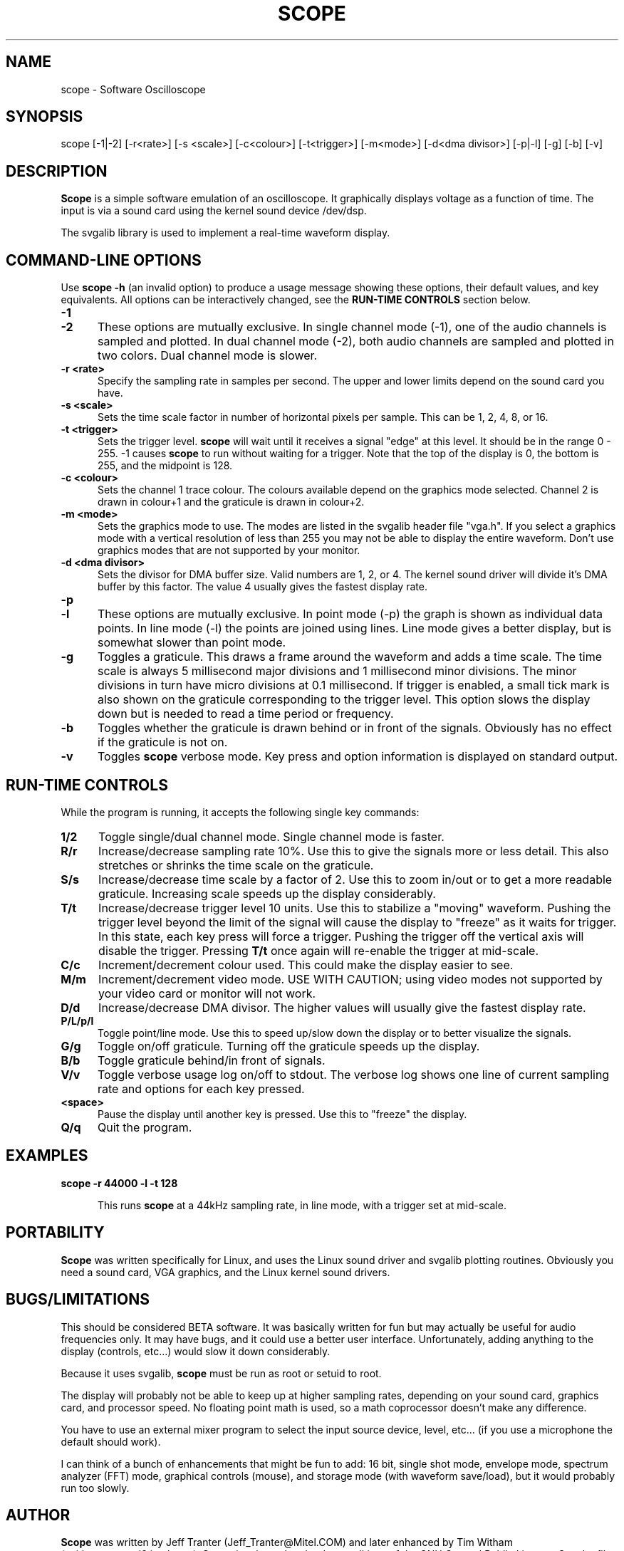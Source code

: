 .\" This file Copyright (C) 1994 Jeff Tranter (Jeff_Tranter@Mitel.COM)
.\"           Copyright (C) 1996 Tim Witham (twitham@pcocd2.intel.com)
.\"
.\" It may be distributed under the GNU Public License, version 2, or
.\" any higher version.  See section COPYING of the GNU Public license
.\" for conditions under which this file may be redistributed.
.\"
.\" @(#)$Id: oscope.1,v 1.3 1996/01/03 06:16:21 twitham Exp $

.TH SCOPE 1 "January 3  1996" "Linux" "User Commands"
.SH NAME
scope \- Software Oscilloscope
.SH SYNOPSIS
scope [-1|-2] [-r<rate>] [-s <scale>] [-c<colour>] [-t<trigger>] \
[-m<mode>] [-d<dma divisor>] [-p|-l] [-g] [-b] [-v]

.SH DESCRIPTION

.B Scope
is a simple software emulation of an oscilloscope. It graphically
displays voltage as a function of time. The input is via a sound card
using the kernel sound device /dev/dsp.

The svgalib library is used to implement a real-time waveform display.

.PP
.SH "COMMAND\-LINE OPTIONS"
Use
.B scope -h
(an invalid option) to produce a usage message showing these options,
their default values, and key equivalents.  All options can be
interactively changed, see the
.B RUN-TIME CONTROLS
section below.

.TP 0.5i
.B -1
.TP 0.5i
.B -2
These options are mutually exclusive. In single channel mode (-1), one
of the audio channels is sampled and plotted.  In dual channel mode
(-2), both audio channels are sampled and plotted in two colors.  Dual
channel mode is slower.

.TP 0.5i
.B -r <rate>
Specify the sampling rate in samples per second. The upper and lower
limits depend on the sound card you have.

.TP 0.5i
.B -s <scale>
Sets the time scale factor in number of horizontal pixels per sample.
This can be 1, 2, 4, 8, or 16.

.TP 0.5i
.B -t <trigger>
Sets the trigger level.
.B scope
will wait until it receives a signal "edge" at this level. It should
be in the range 0 - 255.  -1 causes
.B scope
to run without waiting for a trigger. Note that the top of the display
is 0, the bottom is 255, and the midpoint is 128.

.TP 0.5i
.B -c <colour>
Sets the channel 1 trace colour. The colours available depend on the
graphics mode selected.  Channel 2 is drawn in colour+1 and the
graticule is drawn in colour+2.

.TP 0.5i
.B -m <mode>
Sets the graphics mode to use. The modes are listed in the svgalib
header file "vga.h". If you select a graphics mode with a vertical
resolution of less than 255 you may not be able to display the entire
waveform. Don't use graphics modes that are not supported by your
monitor.

.TP 0.5i
.B -d <dma divisor>
Sets the divisor for DMA buffer size. Valid numbers are 1, 2, or 4.
The kernel sound driver will divide it's DMA buffer by this factor.
The value 4 usually gives the fastest display rate.

.TP 0.5i
.B -p
.TP 0.5i
.B -l
These options are mutually exclusive. In point mode (-p) the graph is
shown as individual data points. In line mode (-l) the points are
joined using lines. Line mode gives a better display, but is somewhat
slower than point mode.

.TP 0.5i
.B -g
Toggles a graticule.  This draws a frame around the waveform and adds
a time scale.  The time scale is always 5 millisecond major divisions
and 1 millisecond minor divisions.  The minor divisions in turn have
micro divisions at 0.1 millisecond.  If trigger is enabled, a small
tick mark is also shown on the graticule corresponding to the trigger
level.  This option slows the display down but is needed to read a
time period or frequency.

.TP 0.5i
.B -b
Toggles whether the graticule is drawn behind or in front of the
signals.  Obviously has no effect if the graticule is not on.

.TP 0.5i
.B -v
Toggles
.B scope
verbose mode.  Key press and option information is displayed on
standard output.

.PP
.SH "RUN\-TIME CONTROLS"
.PP

While the program is running, it accepts the following single key
commands:

.TP 0.5i
.B 1/2
Toggle single/dual channel mode.  Single channel mode is faster.

.TP 0.5i
.B R/r
Increase/decrease sampling rate 10%.  Use this to give the signals
more or less detail.  This also stretches or shrinks the time scale on
the graticule.

.TP 0.5i
.B S/s
Increase/decrease time scale by a factor of 2.  Use this to zoom
in/out or to get a more readable graticule.  Increasing scale speeds
up the display considerably.

.TP 0.5i
.B T/t
Increase/decrease trigger level 10 units.  Use this to stabilize a
"moving" waveform.  Pushing the trigger level beyond the limit of the
signal will cause the display to "freeze" as it waits for trigger.  In
this state, each key press will force a trigger.  Pushing the trigger
off the vertical axis will disable the trigger.  Pressing
.B T/t
once again will re-enable the trigger at mid-scale.

.TP 0.5i
.B C/c
Increment/decrement colour used.  This could make the display easier
to see.

.TP 0.5i
.B M/m
Increment/decrement video mode.  USE WITH CAUTION; using video modes
not supported by your video card or monitor will not work.

.TP 0.5i
.B D/d
Increase/decrease DMA divisor.  The higher values will usually give
the fastest display rate.

.TP 0.5i
.B P/L/p/l
Toggle point/line mode.  Use this to speed up/slow down the display or
to better visualize the signals.

.TP 0.5i
.B G/g
Toggle on/off graticule.  Turning off the graticule speeds up the
display.

.TP 0.5i
.B B/b
Toggle graticule behind/in front of signals.

.TP 0.5i
.B V/v
Toggle verbose usage log on/off to stdout.  The verbose log shows one
line of current sampling rate and options for each key pressed.

.TP 0.5i
.B <space>
Pause the display until another key is pressed.  Use this to "freeze"
the display.

.TP 0.5i
.B Q/q
Quit the program.

.SH EXAMPLES
.TP 0.5i
.B scope -r 44000 -l -t 128

This runs
.B scope
at a 44kHz sampling rate, in line mode, with a trigger set at
mid-scale.

.SH PORTABILITY
.B Scope
was written specifically for Linux, and uses the Linux sound driver
and svgalib plotting routines. Obviously you need a sound card, VGA
graphics, and the Linux kernel sound drivers.

.SH BUGS/LIMITATIONS
.PP
This should be considered BETA software.  It was basically written for
fun but may actually be useful for audio frequencies only. It may have
bugs, and it could use a better user interface. Unfortunately, adding
anything to the display (controls, etc...) would slow it down
considerably.

Because it uses svgalib,
.B scope
must be run as root or setuid to root.

The display will probably not be able to keep up at higher sampling
rates, depending on your sound card, graphics card, and processor
speed. No floating point math is used, so a math coprocessor doesn't
make any difference.

You have to use an external mixer program to select the input source
device, level, etc... (if you use a microphone the default should
work).

I can think of a bunch of enhancements that might be fun to add: 16
bit, single shot mode, envelope mode, spectrum analyzer (FFT) mode,
graphical controls (mouse), and storage mode (with waveform
save/load), but it would probably run too slowly.

.SH AUTHOR
.B Scope
was written by Jeff Tranter (Jeff_Tranter@Mitel.COM) and later
enhanced by Tim Witham (twitham@pcocd2.intel.com).
.B Scope
is released under the conditions of the GNU General Public License.
See the file COPYING and notes in the source code for details.
